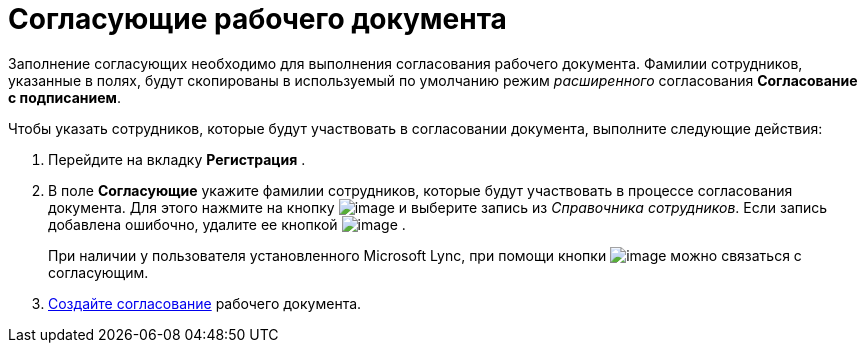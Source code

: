= Согласующие рабочего документа

Заполнение согласующих необходимо для выполнения согласования рабочего документа. Фамилии сотрудников, указанные в полях, будут скопированы в используемый по умолчанию режим _расширенного_ согласования *Согласование с подписанием*.

Чтобы указать сотрудников, которые будут участвовать в согласовании документа, выполните следующие действия:

[[workApprovalInfo__steps_tc2_54b_lp]]
. Перейдите на вкладку *Регистрация* .
. В поле *Согласующие* укажите фамилии сотрудников, которые будут участвовать в процессе согласования документа. Для этого нажмите на кнопку image:buttons/arrow_dawn_grey.png[image] и выберите запись из _Справочника сотрудников_. Если запись добавлена ошибочно, удалите ее кнопкой image:buttons/delete_X_grey.png[image] .
+
При наличии у пользователя установленного Microsoft Lync, при помощи кнопки image:buttons/Lync_phone.png[image] можно связаться с согласующим.
. xref:Doc_CreateConsent.adoc[Создайте согласование] рабочего документа.
